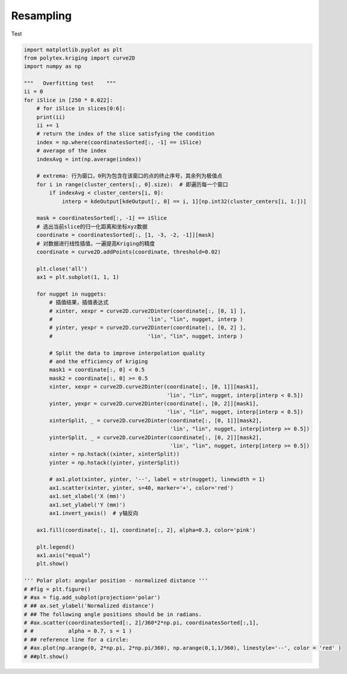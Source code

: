 
.. DO NOT EDIT.
.. THIS FILE WAS AUTOMATICALLY GENERATED BY SPHINX-GALLERY.
.. TO MAKE CHANGES, EDIT THE SOURCE PYTHON FILE:
.. "source\test\Step_4_resampling.py"
.. LINE NUMBERS ARE GIVEN BELOW.

.. only:: html

    .. note::
        :class: sphx-glr-download-link-note

        :ref:`Go to the end <sphx_glr_download_source_test_Step_4_resampling.py>`
        to download the full example code.

.. rst-class:: sphx-glr-example-title

.. _sphx_glr_source_test_Step_4_resampling.py:


Resampling
==================

Test

.. GENERATED FROM PYTHON SOURCE LINES 8-82

.. code-block:: Python


    import matplotlib.pyplot as plt
    from polytex.kriging import curve2D
    import numpy as np

    """   Overfitting test    """
    ii = 0
    for iSlice in [250 * 0.022]:
        # for iSlice in slices[0:6]:
        print(ii)
        ii += 1
        # return the index of the slice satisfying the condition
        index = np.where(coordinatesSorted[:, -1] == iSlice)
        # average of the index
        indexAvg = int(np.average(index))

        # extrema: 行为窗口，0列为包含在该窗口的点的终止序号，其余列为极值点
        for i in range(cluster_centers[:, 0].size):  # 即遍历每一个窗口
            if indexAvg < cluster_centers[i, 0]:
                interp = kdeOutput[kdeOutput[:, 0] == i, 1][np.int32(cluster_centers[i, 1:])]

        mask = coordinatesSorted[:, -1] == iSlice
        # 选出当前slice的归一化距离和坐标xyz数据
        coordinate = coordinatesSorted[:, [1, -3, -2, -1]][mask]
        # 对数据进行线性插值，一遍提高Kriging的精度
        coordinate = curve2D.addPoints(coordinate, threshold=0.02)

        plt.close('all')
        ax1 = plt.subplot(1, 1, 1)

        for nugget in nuggets:
            # 插值结果，插值表达式
            # xinter, xexpr = curve2D.curve2Dinter(coordinate[:, [0, 1] ],
            #                              'lin', "lin", nugget, interp )
            # yinter, yexpr = curve2D.curve2Dinter(coordinate[:, [0, 2] ],
            #                              'lin', "lin", nugget, interp )

            # Split the data to improve interpolation quality
            # and the efficiency of kriging
            mask1 = coordinate[:, 0] < 0.5
            mask2 = coordinate[:, 0] >= 0.5
            xinter, xexpr = curve2D.curve2Dinter(coordinate[:, [0, 1]][mask1],
                                                 'lin', "lin", nugget, interp[interp < 0.5])
            yinter, yexpr = curve2D.curve2Dinter(coordinate[:, [0, 2]][mask1],
                                                 'lin', "lin", nugget, interp[interp < 0.5])
            xinterSplit, _ = curve2D.curve2Dinter(coordinate[:, [0, 1]][mask2],
                                                  'lin', "lin", nugget, interp[interp >= 0.5])
            yinterSplit, _ = curve2D.curve2Dinter(coordinate[:, [0, 2]][mask2],
                                                  'lin', "lin", nugget, interp[interp >= 0.5])
            xinter = np.hstack((xinter, xinterSplit))
            yinter = np.hstack((yinter, yinterSplit))

            # ax1.plot(xinter, yinter, '--', label = str(nugget), linewidth = 1)
            ax1.scatter(xinter, yinter, s=40, marker='+', color='red')
            ax1.set_xlabel('X (mm)')
            ax1.set_ylabel('Y (mm)')
            ax1.invert_yaxis()  # y轴反向

        ax1.fill(coordinate[:, 1], coordinate[:, 2], alpha=0.3, color='pink')

        plt.legend()
        ax1.axis("equal")
        plt.show()

    ''' Polar plot: angular position - normalized distance '''
    # #fig = plt.figure()
    # #ax = fig.add_subplot(projection='polar')
    # ## ax.set_ylabel('Normalized distance')
    # ## The following angle positions should be in radians.
    # #ax.scatter(coordinatesSorted[:, 2]/360*2*np.pi, coordinatesSorted[:,1],
    # #           alpha = 0.7, s = 1 )
    # ## reference line for a circle:
    # #ax.plot(np.arange(0, 2*np.pi, 2*np.pi/360), np.arange(0,1,1/360), linestyle='--', color = 'red' )
    # ##plt.show()


.. _sphx_glr_download_source_test_Step_4_resampling.py:

.. only:: html

  .. container:: sphx-glr-footer sphx-glr-footer-example

    .. container:: sphx-glr-download sphx-glr-download-jupyter

      :download:`Download Jupyter notebook: Step_4_resampling.ipynb <Step_4_resampling.ipynb>`

    .. container:: sphx-glr-download sphx-glr-download-python

      :download:`Download Python source code: Step_4_resampling.py <Step_4_resampling.py>`


.. only:: html

 .. rst-class:: sphx-glr-signature

    `Gallery generated by Sphinx-Gallery <https://sphinx-gallery.github.io>`_

